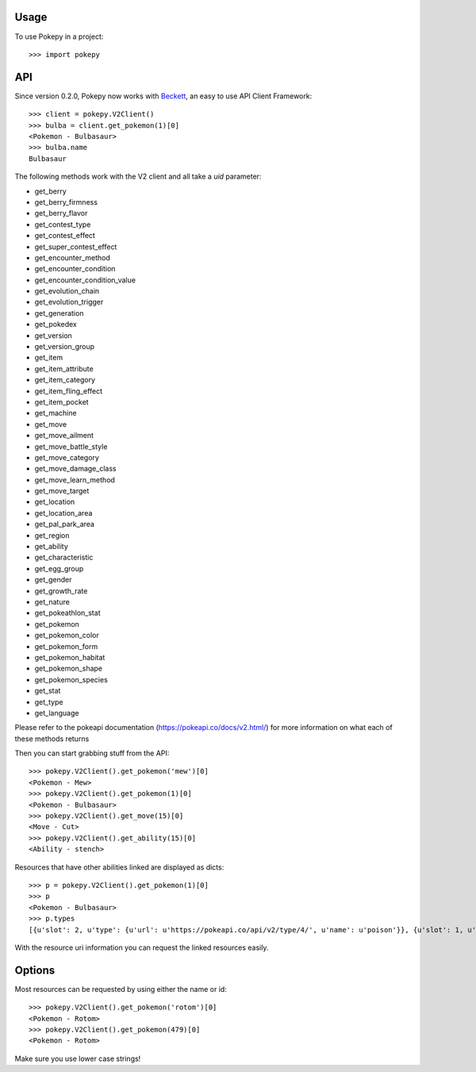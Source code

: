 ========
Usage
========

To use Pokepy in a project::

    >>> import pokepy

======
API
======

Since version 0.2.0, Pokepy now works with `Beckett <https://phalt.github.io/beckett>`_, an easy to use API Client Framework::

   >>> client = pokepy.V2Client()
   >>> bulba = client.get_pokemon(1)[0]
   <Pokemon - Bulbasaur>
   >>> bulba.name
   Bulbasaur

The following methods work with the V2 client and all take a `uid` parameter:

* get_berry
* get_berry_firmness
* get_berry_flavor
* get_contest_type
* get_contest_effect
* get_super_contest_effect
* get_encounter_method
* get_encounter_condition
* get_encounter_condition_value
* get_evolution_chain
* get_evolution_trigger
* get_generation
* get_pokedex
* get_version
* get_version_group
* get_item
* get_item_attribute
* get_item_category
* get_item_fling_effect
* get_item_pocket
* get_machine
* get_move
* get_move_ailment
* get_move_battle_style
* get_move_category
* get_move_damage_class
* get_move_learn_method
* get_move_target
* get_location
* get_location_area
* get_pal_park_area
* get_region
* get_ability
* get_characteristic
* get_egg_group
* get_gender
* get_growth_rate
* get_nature
* get_pokeathlon_stat
* get_pokemon
* get_pokemon_color
* get_pokemon_form
* get_pokemon_habitat
* get_pokemon_shape
* get_pokemon_species
* get_stat
* get_type
* get_language

Please refer to the pokeapi documentation (https://pokeapi.co/docs/v2.html/) for more information on what each of these methods returns

Then you can start grabbing stuff from the API::

    >>> pokepy.V2Client().get_pokemon('mew')[0]
    <Pokemon - Mew>
    >>> pokepy.V2Client().get_pokemon(1)[0]
    <Pokemon - Bulbasaur>
    >>> pokepy.V2Client().get_move(15)[0]
    <Move - Cut>
    >>> pokepy.V2Client().get_ability(15)[0]
    <Ability - stench>

Resources that have other abilities linked are displayed as dicts::

    >>> p = pokepy.V2Client().get_pokemon(1)[0]
    >>> p
    <Pokemon - Bulbasaur>
    >>> p.types
    [{u'slot': 2, u'type': {u'url': u'https://pokeapi.co/api/v2/type/4/', u'name': u'poison'}}, {u'slot': 1, u'type': {u'url': u'https://pokeapi.co/api/v2/type/12/', u'name': u'grass'}}]


With the resource uri information you can request the linked resources easily.

==========
Options
==========

Most resources can be requested by using either the name or id::

    >>> pokepy.V2Client().get_pokemon('rotom')[0]
    <Pokemon - Rotom>
    >>> pokepy.V2Client().get_pokemon(479)[0]
    <Pokemon - Rotom>

Make sure you use lower case strings!
